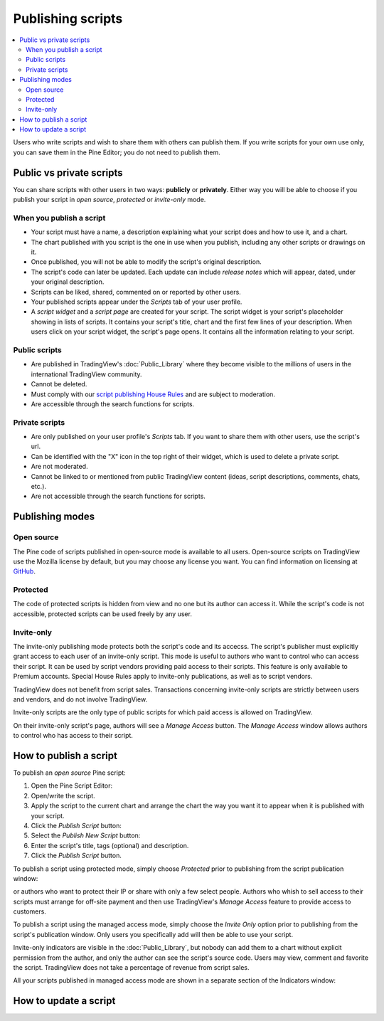 Publishing scripts
==================

.. contents:: :local:
    :depth: 2

Users who write scripts and wish to share them with others can publish them. If you write scripts for your own use only, you can save them in the Pine Editor; you do not need to publish them.



Public vs private scripts
-------------------------

You can share scripts with other users in two ways: **publicly** or **privately**. Either way you will be able to choose if you publish your script in *open source*, *protected* or *invite-only* mode.

When you publish a script
^^^^^^^^^^^^^^^^^^^^^^^^^

- Your script must have a name, a description explaining what your script does and how to use it, and a chart.
- The chart published with you script is the one in use when you publish, including any other scripts or drawings on it.
- Once published, you will not be able to modify the script's original description.
- The script's code can later be updated. Each update can include *release notes* which will appear, dated, under your original description.
- Scripts can be liked, shared, commented on or reported by other users.
- Your published scripts appear under the *Scripts* tab of your user profile.
- A *script widget* and a *script page* are created for your script. The script widget is your script's placeholder showing in lists of scripts. It contains your script's title, chart and the first few lines of your description. When users click on your script widget, the script's page opens. It contains all the information relating to your script. 

Public scripts
^^^^^^^^^^^^^^

- Are published in TradingView's :doc:`Public_Library` where they become visible to the millions of users in the international TradingView community.
- Cannot be deleted.
- Must comply with our `script publishing House Rules <https://www.tradingview.com/house-rules/#scripts>`__ and are subject to moderation.
- Are accessible through the search functions for scripts.

Private scripts
^^^^^^^^^^^^^^^

- Are only published on your user profile's *Scripts* tab. If you want to share them with other users, use the script's url.
- Can be identified with the "X" icon in the top right of their widget, which is used to delete a private script.
- Are not moderated.
- Cannot be linked to or mentioned from public TradingView content (ideas, script descriptions, comments, chats, etc.).
- Are not accessible through the search functions for scripts.



Publishing modes
----------------

Open source
^^^^^^^^^^^

The Pine code of scripts published in open-source mode is available to all users. Open-source scripts on TradingView use the Mozilla license by default, but you may choose any license you want. You can find information on licensing at `GitHub <https://help.github.com/articles/licensing-a-repository/>`__.

Protected
^^^^^^^^^

The code of protected scripts is hidden from view and no one but its author can access it. While the script's code is not accessible, protected scripts can be used freely by any user.

Invite-only
^^^^^^^^^^^

The invite-only publishing mode protects both the script's code and its accecss. The script's publisher must explicitly grant access to each user of an invite-only script. This mode is useful to authors who want to control who can access their script. It can be used by script vendors providing paid access to their scripts. This feature is only available to Premium accounts. Special House Rules apply to invite-only publications, as well as to script vendors.

TradingView does not benefit from script sales. Transactions concerning invite-only scripts are strictly between users and vendors, and do not involve TradingView.

Invite-only scripts are the only type of public scripts for which paid access is allowed on TradingView.

On their invite-only script's page, authors will see a *Manage Access* button. The *Manage Access* window allows authors to control who has access to their script.

|Manage_access_button|


How to publish a script
-----------------------

To publish an *open source* Pine script:

#. Open the Pine Script Editor: |Publishing_scripts_Editor_button|
#. Open/write the script.
#. Apply the script to the current chart and arrange the chart the way you want it to appear when it is published with your script.
#. Click the *Publish Script* button: |Publish_script_button|
#. Select the *Publish New Script* button: |Publish_script_new|
#. Enter the script's title, tags (optional) and description.
#. Click the *Publish Script* button.



To publish a script using protected mode, simply choose *Protected* prior to
publishing from the script publication window:

|Protected_script_new|

or authors who want to protect their IP or share
with only a few select people. Authors who whish to sell access to their scripts
must arrange for off-site payment and then use TradingView's *Manage Access* feature to
provide access to customers.

To publish a script using the managed access mode, simply choose the *Invite Only* option prior to publishing
from the script's publication window.
Only users you specifically add will then be able to use your script.

|Invite_only_script_new|


Invite-only indicators are visible in the :doc:`Public_Library`,
but nobody can add them to a chart without
explicit permission from the author, and only the author can see the script's
source code. Users may view, comment and favorite the script.
TradingView does not take a percentage of revenue from script sales.

All your scripts published in managed access mode are shown in a
separate section of the Indicators window:

|Invite_only_tab|



How to update a script
----------------------


.. |Publishing_scripts_Editor_button| image:: images/Publishing_scripts_Editor_button.png
.. |Pine_editor| image:: images/Pine_editor.png
.. |Publish_script_button| image:: images/Publish_script_button.png
.. |Publish_script_new| image:: images/Publish_script_new.png
.. |Protected_script_new| image:: images/Protected_script_new.png
.. |Invite_only_script_new| image:: images/Invite_only_script_new.png
.. |Manage_access_button| image:: images/Manage_access_button.png
.. |Invite_only_tab| image:: images/Invite_only_tab.png

